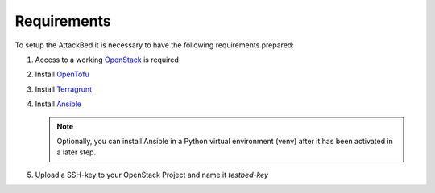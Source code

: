 .. _requirements:

============
Requirements
============

To setup the AttackBed it is necessary to have the following requirements prepared:

1. Access to a working `OpenStack <https://www.openstack.org/>`_ is required
2. Install `OpenTofu <https://opentofu.org/>`_
3. Install `Terragrunt <https://terragrunt.gruntwork.io/>`_
4. Install `Ansible <https://www.ansible.com/>`_

   .. note::
      Optionally, you can install Ansible in a Python virtual environment (venv) after it has been activated in a later step.

5. Upload a SSH-key to your OpenStack Project and name it *testbed-key*
